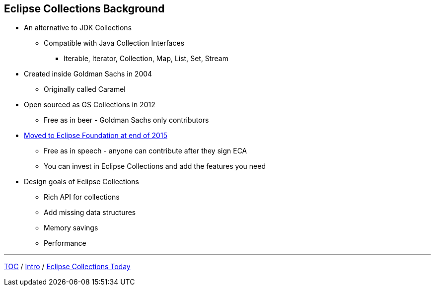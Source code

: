 :icons: font

== Eclipse Collections Background

* An alternative to JDK Collections
** Compatible with Java Collection Interfaces
*** Iterable, Iterator, Collection, Map, List, Set, Stream
* Created inside Goldman Sachs in 2004
** Originally called Caramel
* Open sourced as GS Collections in 2012
** Free as in beer - Goldman Sachs only contributors
* link:https://www.infoq.com/news/2016/01/GS-Collections-Eclipse-Foundn/[Moved to Eclipse Foundation at end of 2015]
** Free as in speech - anyone can contribute after they sign ECA
** You can invest in Eclipse Collections and add the features you need
* Design goals of Eclipse Collections
** Rich API for collections
** Add missing data structures
** Memory savings
** Performance

---

link:./00_toc.adoc[TOC] /
link:01_intro.adoc[Intro] /
link:./03_ec_today.adoc[Eclipse Collections Today]
